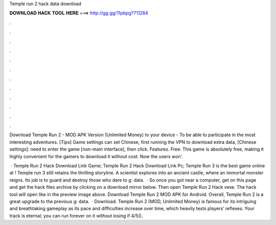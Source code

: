 Temple run 2 hack data download



𝐃𝐎𝐖𝐍𝐋𝐎𝐀𝐃 𝐇𝐀𝐂𝐊 𝐓𝐎𝐎𝐋 𝐇𝐄𝐑𝐄 ===> http://gg.gg/11pbpg?711284



.



.



.



.



.



.



.



.



.



.



.



.

Download Temple Run 2 - MOD APK Version (Unlimited Money) to your device - To be able to participate in the most interesting adventures. [Tips] Game settings can set Chinese, first running the VPN to download extra data, [Chinese settings]: need to enter the game [non-main interface], then click. Features. Free: This game is absolutely free, making it highly convenient for the gamers to download it without cost. Now the users won'.

 · Temple Run 2 Hack Download Link Game; Temple Run 2 Hack Download Link Pc; Temple Run 3 is the best game online at ! Temple run 3 still retains the thrilling storyline. A scientist explores into an ancient castle, where an immortal monster reigns. Its job is to guard and destroy those who dare to g: data.  · So once you got near a computer, get on this page and get the hack files archive by clicking on a download mirror below. Then open Temple Run 2 Hack vexe. The hack tool will open like in the preview image above. Download Temple Run 2 MOD APK for Android. Overall, Temple Run 2 is a great upgrade to the previous g: data.  · Download. Temple Run 2 (MOD, Unlimited Money) is famous for its intriguing and breathtaking gameplay as its pace and difficulties increase over time, which heavily tests players’ reflexes. Your track is eternal; you can run forever on it without losing if 4/5().
